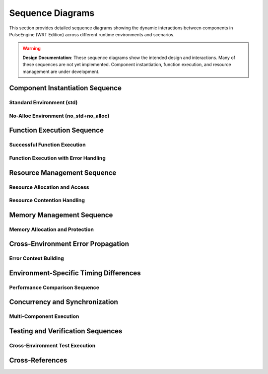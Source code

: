 .. _sequence_diagrams:

Sequence Diagrams
==================

This section provides detailed sequence diagrams showing the dynamic interactions between
components in PulseEngine (WRT Edition) across different runtime environments and scenarios.

.. warning::
   **Design Documentation**: These sequence diagrams show the intended design and interactions.
   Many of these sequences are not yet implemented. Component instantiation, function execution,
   and resource management are under development.

.. arch_component:: ARCH_COMP_SEQ_001
   :title: Component Interaction Sequences
   :status: design
   :version: 1.0
   :rationale: Document runtime interaction patterns for different environments

   Comprehensive sequence diagrams showing intended component interactions during
   component loading, execution, and resource management across environments.
   
   **Note**: These are design diagrams. Actual implementation is in progress.

Component Instantiation Sequence
---------------------------------

Standard Environment (std)
~~~~~~~~~~~~~~~~~~~~~~~~~~~

.. uml::
   :caption: Component Instantiation Sequence - std Environment

   @startuml
   participant "User Code" as User
   participant "Runtime" as Runtime
   participant "Decoder" as Decoder
   participant "Component" as Component
   participant "Memory Manager" as Memory
   participant "Resource Table" as Resources

   User -> Runtime: instantiate(wasm_bytes)
   activate Runtime
   
   Runtime -> Decoder: parse(wasm_bytes)
   activate Decoder
   
   Decoder -> Decoder: validate_format()
   Decoder -> Decoder: parse_sections()
   note right: Dynamic Vec<Section> allocation
   
   Decoder --> Runtime: ParsedComponent
   deactivate Decoder
   
   Runtime -> Component: create_from_parsed()
   activate Component
   
   Component -> Memory: allocate_linear_memory(size)
   activate Memory
   Memory -> Memory: Vec::with_capacity(size)
   note right: Dynamic heap allocation
   Memory --> Component: LinearMemory
   deactivate Memory
   
   Component -> Resources: create_resource_table()
   activate Resources
   Resources -> Resources: HashMap::new()
   note right: Dynamic HashMap allocation
   Resources --> Component: ResourceTable
   deactivate Resources
   
   Component -> Component: resolve_imports()
   Component -> Component: initialize_exports()
   
   Component --> Runtime: ComponentInstance
   deactivate Component
   
   Runtime --> User: ComponentId
   deactivate Runtime
   @enduml

No-Alloc Environment (no_std+no_alloc)
~~~~~~~~~~~~~~~~~~~~~~~~~~~~~~~~~~~~~~

.. uml::
   :caption: Component Instantiation Sequence - no_std+no_alloc Environment

   @startuml
   participant "User Code" as User
   participant "Runtime" as Runtime
   participant "Decoder" as Decoder
   participant "Component" as Component
   participant "Memory Manager" as Memory
   participant "Resource Table" as Resources

   User -> Runtime: instantiate(wasm_bytes)
   activate Runtime
   
   Runtime -> Decoder: parse(wasm_bytes)
   activate Decoder
   
   Decoder -> Decoder: validate_format()
   Decoder -> Decoder: parse_sections()
   note right: heapless::Vec<Section, 64> fixed allocation
   
   alt Section count > 64
       Decoder --> Runtime: Error::TooManySections
   else Section count <= 64
       Decoder --> Runtime: ParsedComponent
   end
   deactivate Decoder
   
   Runtime -> Component: create_from_parsed()
   activate Component
   
   Component -> Memory: allocate_linear_memory(size)
   activate Memory
   
   alt size > 65536
       Memory --> Component: Error::MemoryTooLarge
   else size <= 65536
       Memory -> Memory: [u8; 65536] static allocation
       Memory --> Component: BoundedMemory
   end
   deactivate Memory
   
   Component -> Resources: create_resource_table()
   activate Resources
   Resources -> Resources: heapless::FnvIndexMap::new()
   note right: Fixed-size resource slots
   Resources --> Component: BoundedResourceTable
   deactivate Resources
   
   Component -> Component: resolve_imports()
   Component -> Component: initialize_exports()
   
   Component --> Runtime: ComponentInstance
   deactivate Component
   
   Runtime --> User: ComponentId
   deactivate Runtime
   @enduml

Function Execution Sequence
---------------------------

Successful Function Execution
~~~~~~~~~~~~~~~~~~~~~~~~~~~~~

.. uml::
   :caption: Function Execution Sequence - Success Case

   @startuml
   participant "User Code" as User
   participant "Runtime" as Runtime
   participant "Component" as Component
   participant "Execution Engine" as Engine
   participant "Memory" as Memory
   participant "Host Functions" as Host

   User -> Runtime: execute(component_id, "function_name", args)
   activate Runtime
   
   Runtime -> Runtime: validate_component_id()
   Runtime -> Runtime: validate_args()
   
   Runtime -> Component: get_component(component_id)
   activate Component
   Component --> Runtime: ComponentInstance
   deactivate Component
   
   Runtime -> Engine: execute_function(component, function, args)
   activate Engine
   
   Engine -> Engine: setup_execution_frame()
   Engine -> Engine: push_args_to_stack()
   
   loop For each instruction
       Engine -> Engine: decode_instruction()
       
       alt Memory instruction
           Engine -> Memory: read_bytes(offset, length)
           activate Memory
           Memory -> Memory: bounds_check(offset, length)
           Memory --> Engine: &[u8]
           deactivate Memory
       else Host function call
           Engine -> Host: call_host_function(name, args)
           activate Host
           Host -> Host: execute_native_function()
           Host --> Engine: Result<Value>
           deactivate Host
       else Regular instruction
           Engine -> Engine: execute_instruction()
       end
   end
   
   Engine -> Engine: pop_result_from_stack()
   Engine --> Runtime: Result<Value>
   deactivate Engine
   
   Runtime --> User: Value
   deactivate Runtime
   @enduml

Function Execution with Error Handling
~~~~~~~~~~~~~~~~~~~~~~~~~~~~~~~~~~~~~~

.. uml::
   :caption: Function Execution Sequence - Error Handling

   @startuml
   participant "User Code" as User
   participant "Runtime" as Runtime
   participant "Component" as Component
   participant "Execution Engine" as Engine
   participant "Memory" as Memory
   participant "Error Handler" as Error

   User -> Runtime: execute(component_id, "function_name", args)
   activate Runtime
   
   Runtime -> Engine: execute_function(component, function, args)
   activate Engine
   
   Engine -> Engine: setup_execution_frame()
   
   loop For each instruction
       Engine -> Engine: decode_instruction()
       
       alt Memory bounds violation
           Engine -> Memory: read_bytes(offset, length)
           activate Memory
           Memory -> Memory: bounds_check(offset, length)
           Memory --> Engine: Error::OutOfBounds
           deactivate Memory
           
           Engine -> Error: handle_memory_error()
           activate Error
           Error -> Error: create_error_context()
           Error -> Error: capture_execution_state()
           Error --> Engine: ExecutionError
           deactivate Error
           
           Engine --> Runtime: Err(ExecutionError)
       else Stack overflow
           Engine -> Engine: check_stack_depth()
           
           alt depth > max_depth
               Engine -> Error: handle_stack_overflow()
               activate Error
               Error --> Engine: ExecutionError
               deactivate Error
               Engine --> Runtime: Err(ExecutionError)
           end
       end
   end
   
   deactivate Engine
   
   Runtime -> Runtime: cleanup_failed_execution()
   Runtime --> User: Err(WrtError)
   deactivate Runtime
   @enduml

Resource Management Sequence
----------------------------

Resource Allocation and Access
~~~~~~~~~~~~~~~~~~~~~~~~~~~~~~

.. uml::
   :caption: Resource Management Sequence - std Environment

   @startuml
   participant "Component A" as CompA
   participant "Component B" as CompB
   participant "Resource Manager" as ResMgr
   participant "Resource Table" as ResTable
   participant "Memory Pool" as Pool

   CompA -> ResMgr: allocate_resource<FileHandle>()
   activate ResMgr
   
   ResMgr -> ResTable: find_available_slot()
   activate ResTable
   
   alt std environment
       ResTable -> ResTable: HashMap::insert()
       note right: Dynamic allocation
   else no_alloc environment
       ResTable -> ResTable: check_pool_availability()
       alt pool full
           ResTable --> ResMgr: Error::PoolExhausted
       end
   end
   
   ResTable --> ResMgr: ResourceId(42)
   deactivate ResTable
   
   ResMgr -> Pool: allocate_storage(size_hint)
   activate Pool
   Pool --> ResMgr: ResourceSlot
   deactivate Pool
   
   ResMgr -> ResMgr: initialize_resource()
   ResMgr --> CompA: ResourceId(42)
   deactivate ResMgr
   
   note over CompA: Component A stores ResourceId
   
   CompB -> ResMgr: get_resource<FileHandle>(42)
   activate ResMgr
   
   ResMgr -> ResTable: lookup(ResourceId(42))
   activate ResTable
   ResTable -> ResTable: validate_type<FileHandle>()
   ResTable --> ResMgr: &FileHandle
   deactivate ResTable
   
   ResMgr --> CompB: &FileHandle
   deactivate ResMgr
   
   CompA -> ResMgr: deallocate_resource(42)
   activate ResMgr
   
   ResMgr -> ResTable: remove(ResourceId(42))
   activate ResTable
   ResTable -> Pool: return_to_pool(slot)
   activate Pool
   Pool --> ResTable: Ok()
   deactivate Pool
   ResTable --> ResMgr: Ok()
   deactivate ResTable
   
   ResMgr --> CompA: Ok()
   deactivate ResMgr
   @enduml

Resource Contention Handling
~~~~~~~~~~~~~~~~~~~~~~~~~~~~

.. uml::
   :caption: Resource Contention Sequence

   @startuml
   participant "Component A" as CompA
   participant "Component B" as CompB
   participant "Resource Manager" as ResMgr
   participant "Lock Manager" as LockMgr
   participant "Resource Table" as ResTable

   CompA -> ResMgr: lock_resource(ResourceId(42))
   activate ResMgr
   
   ResMgr -> LockMgr: acquire_exclusive_lock(42)
   activate LockMgr
   LockMgr -> LockMgr: check_current_locks()
   LockMgr --> ResMgr: Ok(LockHandle)
   deactivate LockMgr
   
   ResMgr --> CompA: Ok(LockHandle)
   deactivate ResMgr
   
   CompB -> ResMgr: lock_resource(ResourceId(42))
   activate ResMgr
   
   ResMgr -> LockMgr: acquire_exclusive_lock(42)
   activate LockMgr
   LockMgr -> LockMgr: check_current_locks()
   
   alt Resource already locked
       LockMgr --> ResMgr: Error::ResourceLocked
       ResMgr --> CompB: Error::ResourceLocked
   else Deadlock detection enabled
       LockMgr -> LockMgr: check_deadlock_potential()
       alt Would cause deadlock
           LockMgr --> ResMgr: Error::PotentialDeadlock
           ResMgr --> CompB: Error::PotentialDeadlock
       end
   end
   deactivate LockMgr
   deactivate ResMgr
   
   CompA -> ResMgr: unlock_resource(LockHandle)
   activate ResMgr
   ResMgr -> LockMgr: release_lock(LockHandle)
   activate LockMgr
   LockMgr -> LockMgr: notify_waiting_components()
   LockMgr --> ResMgr: Ok()
   deactivate LockMgr
   ResMgr --> CompA: Ok()
   deactivate ResMgr
   @enduml

Memory Management Sequence
--------------------------

Memory Allocation and Protection
~~~~~~~~~~~~~~~~~~~~~~~~~~~~~~~

.. uml::
   :caption: Memory Management Sequence

   @startuml
   participant "Component" as Comp
   participant "Memory Manager" as MemMgr
   participant "Platform Memory" as Platform
   participant "Protection System" as Protection

   Comp -> MemMgr: allocate_memory(64KB, RW)
   activate MemMgr
   
   MemMgr -> MemMgr: validate_size(64KB)
   MemMgr -> MemMgr: check_memory_limits()
   
   alt std environment
       MemMgr -> Platform: allocate_pages(16) // 64KB / 4KB
       activate Platform
       Platform -> Platform: mmap() or VirtualAlloc()
       Platform --> MemMgr: MemoryRegion
       deactivate Platform
   else no_alloc environment
       MemMgr -> MemMgr: allocate_from_static_pool()
       alt static pool exhausted
           MemMgr --> Comp: Error::OutOfMemory
       end
   end
   
   MemMgr -> Protection: set_protection(region, RW)
   activate Protection
   
   alt Platform supports memory protection
       Protection -> Platform: mprotect(region, RW)
       activate Platform
       Platform --> Protection: Ok()
       deactivate Platform
   else No memory protection
       Protection -> Protection: track_protection_flags()
   end
   
   Protection --> MemMgr: Ok()
   deactivate Protection
   
   MemMgr -> MemMgr: register_memory_region()
   MemMgr --> Comp: LinearMemory
   deactivate MemMgr
   
   note over Comp: Component uses memory
   
   Comp -> MemMgr: change_protection(region, RO)
   activate MemMgr
   
   MemMgr -> Protection: set_protection(region, RO)
   activate Protection
   Protection -> Platform: mprotect(region, RO)
   activate Platform
   Platform --> Protection: Ok()
   deactivate Platform
   Protection --> MemMgr: Ok()
   deactivate Protection
   
   MemMgr --> Comp: Ok()
   deactivate MemMgr
   @enduml

Cross-Environment Error Propagation
-----------------------------------

Error Context Building
~~~~~~~~~~~~~~~~~~~~~

.. uml::
   :caption: Error Propagation Sequence Across Components

   @startuml
   participant "User Code" as User
   participant "Runtime" as Runtime
   participant "Component" as Component
   participant "Memory" as Memory
   participant "Error Context" as ErrorCtx

   User -> Runtime: execute(component_id, function, args)
   activate Runtime
   
   Runtime -> Component: execute_function(function, args)
   activate Component
   
   Component -> Memory: read_bytes(offset, length)
   activate Memory
   
   Memory -> Memory: bounds_check(offset, length)
   
   alt Out of bounds access
       Memory -> ErrorCtx: create_memory_error()
       activate ErrorCtx
       ErrorCtx -> ErrorCtx: capture_memory_context()
       note right: offset, length, memory_size
       ErrorCtx --> Memory: MemoryError::OutOfBounds
       deactivate ErrorCtx
       
       Memory --> Component: Err(MemoryError)
   end
   deactivate Memory
   
   Component -> ErrorCtx: add_component_context()
   activate ErrorCtx
   ErrorCtx -> ErrorCtx: wrap_error_with_context()
   note right: component_id, function_name
   ErrorCtx --> Component: ComponentError
   deactivate ErrorCtx
   
   Component --> Runtime: Err(ComponentError)
   deactivate Component
   
   Runtime -> ErrorCtx: add_runtime_context()
   activate ErrorCtx
   ErrorCtx -> ErrorCtx: create_error_chain()
   note right: execution_state, call_stack
   ErrorCtx --> Runtime: WrtError
   deactivate ErrorCtx
   
   Runtime --> User: Err(WrtError)
   deactivate Runtime
   @enduml

Environment-Specific Timing Differences
---------------------------------------

Performance Comparison Sequence
~~~~~~~~~~~~~~~~~~~~~~~~~~~~~~

.. uml::
   :caption: Performance Timing - Component Instantiation

   @startuml
   participant "std\nEnvironment" as Std
   participant "no_std+alloc\nEnvironment" as NoStdAlloc
   participant "no_std+no_alloc\nEnvironment" as NoAlloc

   note over Std, NoAlloc: Component Instantiation Timing Comparison

   Std -> Std: parse_component()
   note right Std: ~5ms\n(dynamic allocation)
   
   NoStdAlloc -> NoStdAlloc: parse_component()
   note right NoStdAlloc: ~6ms\n(BTreeMap overhead)
   
   NoAlloc -> NoAlloc: parse_component()
   note right NoAlloc: ~3ms\n(stack allocation)
   
   Std -> Std: allocate_memory()
   note right Std: ~2ms\n(heap allocation)
   
   NoStdAlloc -> NoStdAlloc: allocate_memory()
   note right NoStdAlloc: ~2.5ms\n(heap allocation)
   
   NoAlloc -> NoAlloc: allocate_memory()
   note right NoAlloc: ~0.1ms\n(static allocation)
   
   Std -> Std: setup_resources()
   note right Std: ~1ms\n(HashMap creation)
   
   NoStdAlloc -> NoStdAlloc: setup_resources()
   note right NoStdAlloc: ~1.5ms\n(BTreeMap creation)
   
   NoAlloc -> NoAlloc: setup_resources()
   note right NoAlloc: ~0.2ms\n(fixed pools)
   
   note over Std: Total: ~8ms
   note over NoStdAlloc: Total: ~10ms  
   note over NoAlloc: Total: ~3.3ms
   @enduml

Concurrency and Synchronization
-------------------------------

Multi-Component Execution
~~~~~~~~~~~~~~~~~~~~~~~~~

.. uml::
   :caption: Concurrent Component Execution

   @startuml
   participant "Runtime" as Runtime
   participant "Component A" as CompA
   participant "Component B" as CompB
   participant "Shared Resource" as Shared
   participant "Sync Manager" as Sync

   par Component A execution
       Runtime -> CompA: execute("process_data")
       activate CompA
       CompA -> Shared: request_access()
       activate Shared
       Shared -> Sync: acquire_lock()
       activate Sync
       
   and Component B execution
       Runtime -> CompB: execute("transform_data")  
       activate CompB
       CompB -> Shared: request_access()
       Shared -> Sync: acquire_lock()
       
       alt Resource available
           Sync --> Shared: Ok(Lock)
           Shared --> CompB: Ok(Access)
       else Resource locked
           Sync --> Shared: Error::WouldBlock
           Shared --> CompB: Error::ResourceBusy
           CompB -> CompB: retry_with_backoff()
       end
   end
   
   CompA -> CompA: process_data_with_resource()
   CompA -> Shared: release_access()
   Shared -> Sync: release_lock()
   Sync -> Sync: notify_waiting_components()
   Sync --> Shared: Ok()
   deactivate Sync
   Shared --> CompA: Ok()
   deactivate Shared
   CompA --> Runtime: Result
   deactivate CompA
   
   Sync -> CompB: lock_available()
   activate CompB
   CompB -> Shared: request_access()
   activate Shared
   Shared --> CompB: Ok(Access)
   CompB -> CompB: transform_data_with_resource()
   CompB --> Runtime: Result
   deactivate CompB
   deactivate Shared
   @enduml

Testing and Verification Sequences
----------------------------------

Cross-Environment Test Execution
~~~~~~~~~~~~~~~~~~~~~~~~~~~~~~~~

.. uml::
   :caption: Cross-Environment Test Verification

   @startuml
   participant "Test Runner" as Test
   participant "std Runtime" as StdRT
   participant "no_alloc Runtime" as NoAllocRT
   participant "Test Component" as TestComp

   Test -> Test: load_test_component()
   
   par std environment test
       Test -> StdRT: instantiate(test_wasm)
       activate StdRT
       StdRT -> TestComp: create_with_dynamic_memory()
       activate TestComp
       TestComp --> StdRT: ComponentInstance
       StdRT -> StdRT: execute_test_suite()
       StdRT --> Test: TestResults(std)
       deactivate StdRT
       deactivate TestComp
       
   and no_alloc environment test
       Test -> NoAllocRT: instantiate(test_wasm)
       activate NoAllocRT
       NoAllocRT -> TestComp: create_with_bounded_memory()
       activate TestComp
       TestComp --> NoAllocRT: ComponentInstance
       NoAllocRT -> NoAllocRT: execute_test_suite()
       NoAllocRT --> Test: TestResults(no_alloc)
       deactivate NoAllocRT
       deactivate TestComp
   end
   
   Test -> Test: compare_results(std, no_alloc)
   Test -> Test: verify_behavioral_equivalence()
   
   alt Results equivalent
       Test -> Test: mark_test_passed()
   else Results differ
       Test -> Test: analyze_difference()
       Test -> Test: report_incompatibility()
   end
   @enduml

Cross-References
-----------------

.. seealso::

   * :doc:`state_machines` for component state management
   * :doc:`interaction_flows` for high-level interaction patterns
   * :doc:`../03_interfaces/internal` for detailed interface specifications
   * :doc:`../05_resource_management/resource_overview` for resource management details